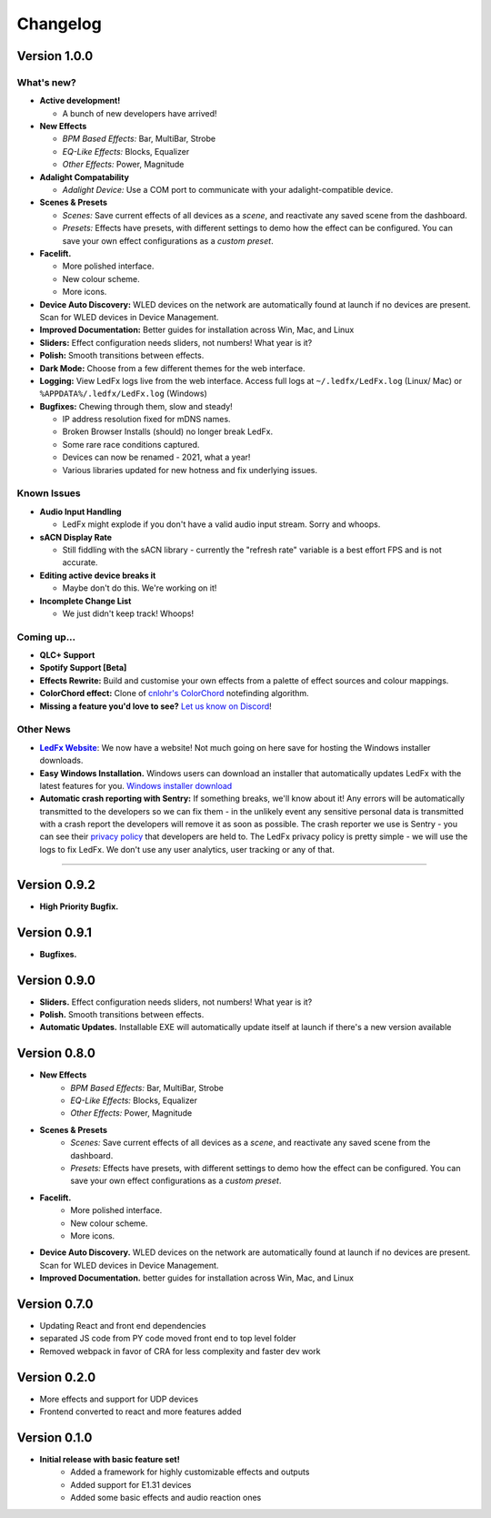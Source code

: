 =========
Changelog
=========

Version 1.0.0
=============

What's new?
-----------

- **Active development!**

  - A bunch of new developers have arrived!

- **New Effects**

  - *BPM Based Effects:* Bar, MultiBar, Strobe
  - *EQ-Like Effects:* Blocks, Equalizer
  - *Other Effects:* Power, Magnitude

- **Adalight Compatability**

  - *Adalight Device:* Use a COM port to communicate with your adalight-compatible device.

- **Scenes & Presets**

  - *Scenes:* Save current effects of all devices as a *scene*, and reactivate any saved scene from the dashboard.
  - *Presets:* Effects have presets, with different settings to demo how the effect can be configured. You can save your own effect configurations as a *custom preset*.

- **Facelift.**

  - More polished interface.
  - New colour scheme.
  - More icons.

- **Device Auto Discovery:** WLED devices on the network are automatically found at launch if no devices are present. Scan for WLED devices in Device Management.

- **Improved Documentation:** Better guides for installation across Win, Mac, and Linux

- **Sliders:** Effect configuration needs sliders, not numbers! What year is it?

- **Polish:** Smooth transitions between effects.

- **Dark Mode:** Choose from a few different themes for the web interface.

- **Logging:** View LedFx logs live from the web interface. Access full logs at  ``~/.ledfx/LedFx.log`` (Linux/ Mac) or ``%APPDATA%/.ledfx/LedFx.log`` (Windows)

- **Bugfixes:** Chewing through them, slow and steady!

  - IP address resolution fixed for mDNS names.
  - Broken Browser Installs (should) no longer break LedFx.
  - Some rare race conditions captured.
  - Devices can now be renamed - 2021, what a year!
  - Various libraries updated for new hotness and fix underlying issues.

Known Issues
------------

- **Audio Input Handling**

  - LedFx might explode if you don't have a valid audio input stream. Sorry and whoops.

- **sACN Display Rate**

  - Still fiddling with the sACN library - currently the "refresh rate" variable is a best effort FPS and is not accurate.

- **Editing active device breaks it**

  - Maybe don't do this. We're working on it!

- **Incomplete Change List**

  - We just didn't keep track! Whoops!

Coming up...
------------

- **QLC+ Support**

- **Spotify Support [Beta]**

- **Effects Rewrite:** Build and customise your own effects from a palette of effect sources and colour mappings.

- **ColorChord effect:** Clone of `cnlohr's ColorChord <https://github.com/cnlohr/colorchord>`_ notefinding algorithm.

- **Missing a feature you'd love to see?** `Let us know on Discord <https://discord.gg/xyyHEquZKQ>`_!

Other News
----------

.. _LedFx Website: https://ledfx.app
.. |LedFx Website| replace:: **LedFx Website**

- |LedFx Website|_: We now have a website! Not much going on here save for hosting the Windows installer downloads.

- **Easy Windows Installation.** Windows users can download an installer that automatically updates LedFx with the latest features for you. `Windows installer download <https://ledfx.app/download/>`_

- **Automatic crash reporting with Sentry:** If something breaks, we'll know about it! Any errors will be automatically transmitted to the developers
  so we can fix them - in the unlikely event any sensitive personal data is transmitted with a crash report the developers will remove it as soon as possible.
  The crash reporter we use is Sentry - you can see their `privacy policy <https://sentry.io/privacy/>`_ that developers are held to. The LedFx privacy policy
  is pretty simple - we will use the logs to fix LedFx. We don't use any user analytics, user tracking or any of that.


----------------------------------------------


Version 0.9.2
=============

- **High Priority Bugfix.**

Version 0.9.1
=============
- **Bugfixes.**

Version 0.9.0
=============

- **Sliders.** Effect configuration needs sliders, not numbers! What year is it?
- **Polish.** Smooth transitions between effects.
- **Automatic Updates.** Installable EXE will automatically update itself at launch if there's a new version available

Version 0.8.0
=============

- **New Effects**
    - *BPM Based Effects:* Bar, MultiBar, Strobe
    - *EQ-Like Effects:* Blocks, Equalizer
    - *Other Effects:* Power, Magnitude
- **Scenes & Presets**
    - *Scenes:* Save current effects of all devices as a *scene*, and reactivate any saved scene from the dashboard.
    - *Presets:* Effects have presets, with different settings to demo how the effect can be configured. You can save your own effect configurations as a *custom preset*.
- **Facelift.**
    - More polished interface.
    - New colour scheme.
    - More icons.
- **Device Auto Discovery.** WLED devices on the network are automatically found at launch if no devices are present. Scan for WLED devices in Device Management.
- **Improved Documentation.** better guides for installation across Win, Mac, and Linux

Version 0.7.0
=============

- Updating React and front end dependencies
- separated JS code from PY code moved front end to top level folder
- Removed webpack in favor of CRA for less complexity and faster dev work

Version 0.2.0
=============

- More effects and support for UDP devices
- Frontend converted to react and more features added

Version 0.1.0
=============

- **Initial release with basic feature set!**
    - Added a framework for highly customizable effects and outputs
    - Added support for E1.31 devices
    - Added some basic effects and audio reaction ones